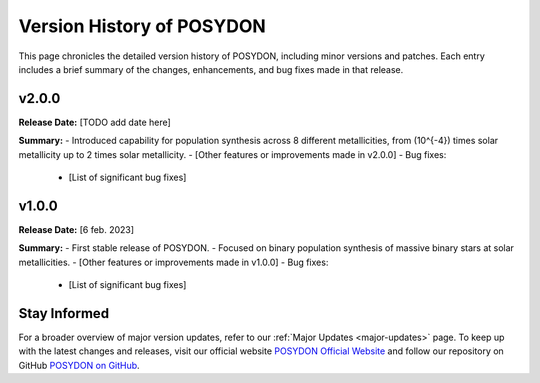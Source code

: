 .. _version-history:

Version History of POSYDON
--------------------------

This page chronicles the detailed version history of POSYDON, including minor versions and patches. Each entry includes a brief summary of the changes, enhancements, and bug fixes made in that release.

v2.0.0
~~~~~~
**Release Date:** [TODO add date here]

**Summary:** 
- Introduced capability for population synthesis across 8 different metallicities, from \(10^{-4}\) times solar metallicity up to 2 times solar metallicity.
- [Other features or improvements made in v2.0.0]
- Bug fixes:

  - [List of significant bug fixes]

v1.0.0
~~~~~~
**Release Date:** [6 feb. 2023]

**Summary:** 
- First stable release of POSYDON.
- Focused on binary population synthesis of massive binary stars at solar metallicities.
- [Other features or improvements made in v1.0.0]
- Bug fixes:
  
  - [List of significant bug fixes]

Stay Informed
~~~~~~~~~~~~~
For a broader overview of major version updates, refer to our :ref:`Major Updates <major-updates>` page. To keep up with the latest changes and releases, visit our official website `POSYDON Official Website <https://posydon.org>`_ and follow our repository on GitHub `POSYDON on GitHub <https://github.com/POSYDON-code/POSYDON.git>`_.
